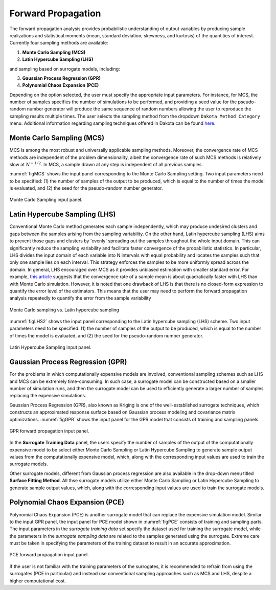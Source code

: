 
.. _lblDakotaForward:

Forward Propagation
**********************************************
 
The forward propagation analysis provides probabilistic understanding of output variables by producing sample realizations and statistical moments (mean, standard deviation, skewness, and kurtosis) of the quantities of interest. Currently four sampling methods are available: 

1. **Monte Carlo Sampling (MCS)**
2. **Latin Hypercube Sampling (LHS)**

and sampling based on surrogate models, including: 

3. **Gaussian Process Regression (GPR)**
4. **Polynomial Chaos Expansion (PCE)**

Depending on the option selected, the user must specify the appropriate input parameters. For instance, for MCS, the number of samples specifies the number of simulations to be performed, and providing a seed value for the pseudo-random number generator will produce the same sequence of random numbers allowing the user to reproduce the sampling results multiple times. The user selects the sampling method from the dropdown ``Dakota Method Category`` menu. Additional information regarding sampling techniques offered in Dakota can be found `here <https://dakota.sandia.gov//sites/default/files/docs/6.9/html-ref/method-sampling.html>`_. 

Monte Carlo Sampling (MCS) 
^^^^^^^^^^^^^^^^^^^^^^^^^^

MCS is among the most robust and universally applicable sampling methods. Moreover, the convergence rate of MCS methods are independent of the problem dimensionality, albeit the convergence rate of such MCS methods is relatively slow at :math:`N^{-1/2}`. In MCS, a sample drawn at any step is independent of all previous samples. 

:numref:`figMCS` shows the input panel corresponding to the Monte Carlo Sampling setting. Two input parameters need to be specified: (1) the number of samples of the output to be produced, which is equal to the number of times the model is evaluated, and (2) the seed for the pseudo-random number generator.

.. _figMCS:

.. figure:: figures/fwMC.png
	:align: center
	:figclass: align-center

  	Monte Carlo Sampling input panel.


Latin Hypercube Sampling (LHS)
^^^^^^^^^^^^^^^^^^^^^^^^^^^^^^

Conventional Monte Carlo method generates each sample independently, which may produce undesired clusters and gaps between the samples arising from the sampling variability. On the other hand, Latin hypercube sampling (LHS) aims to prevent those gaps and clusters by 'evenly' spreading out the samples throughout the whole input domain. This can significantly reduce the sampling variability and facilitate faster convergence of the probabilistic statistics. In particular, LHS divides the input domain of each variable into N intervals with equal probability and locates the samples such that only one sample lies on each interval. This strategy enforces the samples to be more uniformly spread across the domain. In general, LHS encouraged over MCS as it provides unbiased estimation with smaller standard error. For example, `this article <https://old.analytica.com/blog/latin-hypercube-vs.-monte-carlo-sampling>`_ suggests that the convergence rate of a sample mean is about quadratically faster with LHS than with Monte Carlo simulation. However, it is noted that one drawback of LHS is that there is no closed-form expression to quantify the error level of the estimators. This means that the user may need to perform the forward propagation analysis repeatedly to quantify the error from the sample variability


.. _figLHS1:

.. figure:: figures/dakota/Sampling_LHS1.png
	:align: center
	:width: 600px
	:figclass: align-center

	Monte Carlo sampling vs. Latin hypercube sampling

:numref:`figLHS2` shows the input panel corresponding to the Latin hypercube sampling (LHS) scheme. Two input parameters need to be specified: (1) the number of samples of the output to be produced, which is equal to the number of times the model is evaluated, and (2) the seed for the pseudo-random number generator.


.. _figLHS2:

.. figure:: figures/fwLHS.png
	:align: center
	:figclass: align-center

	Latin Hypercube Sampling input panel.



Gaussian Process Regression (GPR)
^^^^^^^^^^^^^^^^^^^^^^^^^^^^^^^^^

For the problems in which computationally expensive models are involved, conventional sampling schemes such as LHS and MCS can be extremely time-consuming. In such case, a surrogate model can be constructed based on a smaller number of simulation runs, and then the surrogate model can be used to efficiently generate a larger number of samples replacing the expensive simulations.

Gaussian Process Regression (GPR), also known as Kriging is one of the well-established surrogate techniques, which constructs an approximated response surface based on Gaussian process modeling and covariance matrix optimizations. :numref:`figGPR` shows the input panel for the GPR model that consists of training and sampling panels. 


.. _figGPR:

.. figure:: figures/fwGP.png
	:align: center
	:figclass: align-center

  	GPR forward propagation input panel.

In the **Surrogate Training Data** panel, the users specify the number of samples of the output of the computationally expensive model to be  select either Monte Carlo Sampling or Latin Hypercube Sampling to generate sample output values from the computationally expensive model, which, along with the corresponding input values are used to train the surrogate models.

Other surrogate models, different from Gaussian process regression are also available in the drop-down menu titled **Surface Fitting Method**. All thse surrogate models utilize either Monte Carlo Sampling or Latin Hypercube Sampling to generate sample output values, which, along with the corresponding input values are used to train the surrogate models. 


Polynomial Chaos Expansion (PCE)
^^^^^^^^^^^^^^^^^^^^^^^^^^^^^^^^

Polynomial Chaos Expansion (PCE) is another surrogate model that can replace the expensive simulation model. Similar to the input GPR panel, the input panel for PCE model shown in :numref:`figPCE` consists of training and sampling parts. The input parameters in the *surrogate training data* set specify the dataset used for training the surrogate model, while the parameters in the *surrogate sampling data* are related to the samples generated using the surrogate. Extreme care must be taken in specifying the parameters of the training dataset to result in an accurate approximation. 


.. _figPCE:

.. figure:: figures/fwPCE.png
	:align: center
	:figclass: align-center

	PCE forward propagation input panel.


If the user is not familiar with the training parameters of the surrogates, it is recommended to refrain from using the surrogates (PCE in particular) and instead use conventional sampling approaches such as MCS and LHS, despite a higher computational cost. 


